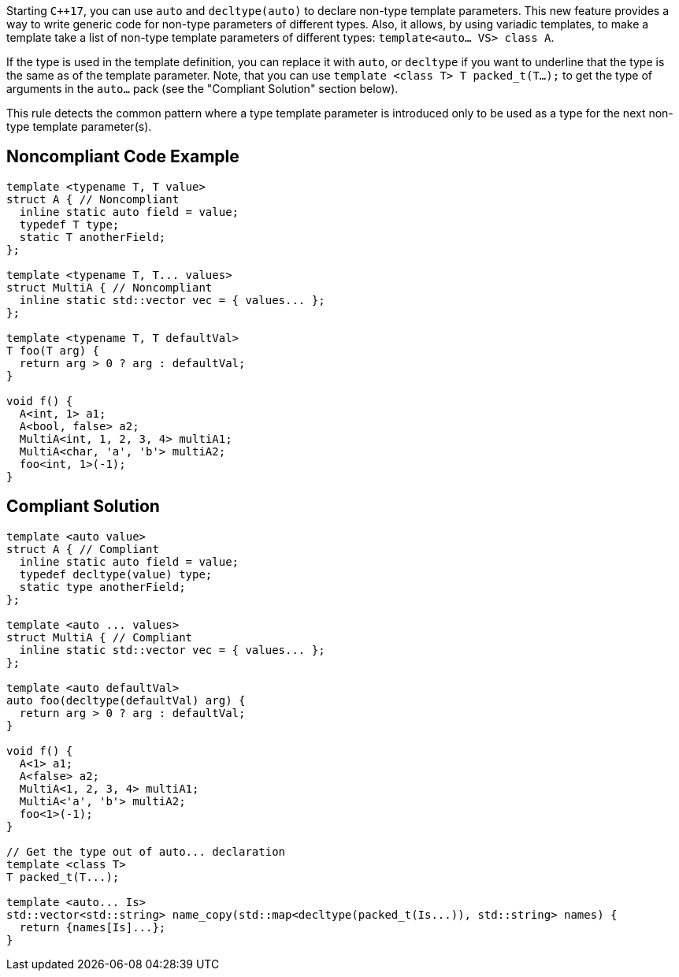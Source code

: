 Starting ``{cpp}17``, you can use ``auto`` and ``decltype(auto)`` to declare non-type template parameters. This new feature provides a way to write generic code for non-type parameters of different types. Also, it allows, by using variadic templates, to make a template take a list of non-type template parameters of different types: ``template<auto... VS> class A``.

If the type is used in the template definition, you can replace it with ``auto``, or ``decltype`` if you want to underline that the type is the same as of the template parameter. Note, that you can use ``template <class T> T packed_t(T...);`` to get the type of arguments in the ``auto...`` pack (see the "Compliant Solution" section below).

This rule detects the common pattern where a type template parameter is introduced only to be used as a type for the next non-type template parameter(s).


== Noncompliant Code Example

----
template <typename T, T value>
struct A { // Noncompliant
  inline static auto field = value;
  typedef T type;
  static T anotherField;
};

template <typename T, T... values>
struct MultiA { // Noncompliant
  inline static std::vector vec = { values... };
};

template <typename T, T defaultVal>
T foo(T arg) {
  return arg > 0 ? arg : defaultVal;
}

void f() {
  A<int, 1> a1;
  A<bool, false> a2;
  MultiA<int, 1, 2, 3, 4> multiA1;
  MultiA<char, 'a', 'b'> multiA2;
  foo<int, 1>(-1);
}
----


== Compliant Solution

----
template <auto value>
struct A { // Compliant
  inline static auto field = value;
  typedef decltype(value) type;
  static type anotherField;
};

template <auto ... values>
struct MultiA { // Compliant
  inline static std::vector vec = { values... };
};

template <auto defaultVal>
auto foo(decltype(defaultVal) arg) {
  return arg > 0 ? arg : defaultVal;
}

void f() {
  A<1> a1;
  A<false> a2;
  MultiA<1, 2, 3, 4> multiA1;
  MultiA<'a', 'b'> multiA2;
  foo<1>(-1);
}

// Get the type out of auto... declaration
template <class T>
T packed_t(T...);

template <auto... Is>
std::vector<std::string> name_copy(std::map<decltype(packed_t(Is...)), std::string> names) {
  return {names[Is]...};
}
----

